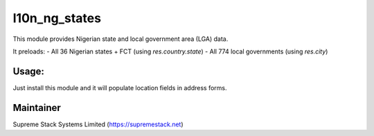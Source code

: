 l10n_ng_states
==============

This module provides Nigerian state and local government area (LGA) data.

It preloads:
- All 36 Nigerian states + FCT (using `res.country.state`)
- All 774 local governments (using `res.city`)

Usage:
------

Just install this module and it will populate location fields in address forms.

Maintainer
----------

Supreme Stack Systems Limited (https://supremestack.net)
